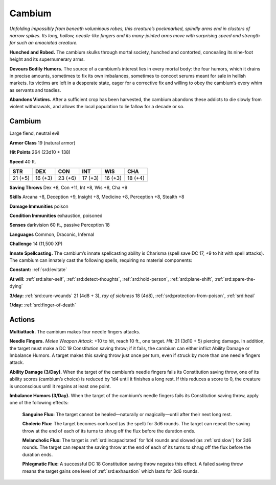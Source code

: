 
.. _tob:cambium:

Cambium
-------

*Unfolding impossibly from beneath voluminous robes, this
creature’s pockmarked, spindly arms end in clusters of narrow
spikes. Its long, hollow, needle-like fingers and its many-jointed
arms move with surprising speed and strength for such an
emaciated creature.*

**Hunched and Robed.** The cambium skulks through mortal
society, hunched and contorted, concealing its nine-foot height
and its supernumerary arms.

**Devours Bodily Humors.** The source of a cambium’s interest
lies in every mortal body: the four humors, which it drains in
precise amounts, sometimes to fix its own imbalances, sometimes
to concoct serums meant for sale in hellish markets. Its victims
are left in a desperate state, eager for a corrective fix and willing to
obey the cambium’s every whim as servants and toadies.

**Abandons Victims.** After a sufficient crop has been harvested,
the cambium abandons these addicts to die slowly from violent
withdrawals, and allows the local population to lie fallow for a
decade or so.

Cambium
~~~~~~~

Large fiend, neutral evil

**Armor Class** 19 (natural armor)

**Hit Points** 264 (23d10 + 138)

**Speed** 40 ft.

+-----------+-----------+-----------+-----------+-----------+-----------+
| STR       | DEX       | CON       | INT       | WIS       | CHA       |
+===========+===========+===========+===========+===========+===========+
| 21 (+5)   | 16 (+3)   | 23 (+6)   | 17 (+3)   | 16 (+3)   | 18 (+4)   |
+-----------+-----------+-----------+-----------+-----------+-----------+

**Saving Throws** Dex +8, Con +11, Int +8, Wis +8, Cha +9

**Skills** Arcana +8, Deception +9, Insight +8, Medicine +8,
Perception +8, Stealth +8

**Damage Immunities** poison

**Condition Immunities** exhaustion, poisoned

**Senses** darkvision 60 ft., passive Perception 18

**Languages** Common, Draconic, Infernal

**Challenge** 14 (11,500 XP)

**Innate Spellcasting.** The cambium’s innate spellcasting ability
is Charisma (spell save DC 17, +9 to hit with spell attacks). The
cambium can innately cast the following spells, requiring no
material components:

**Constant:** :ref:`srd:levitate`

**At will:** :ref:`srd:alter-self`, :ref:`srd:detect-thoughts`, :ref:`srd:hold-person`, :ref:`srd:plane-shift`, :ref:`srd:spare-the-dying`

**3/day:** :ref:`srd:cure-wounds` 21 (4d8 + 3), *ray of sickness* 18 (4d8),
:ref:`srd:protection-from-poison`, :ref:`srd:heal`

**1/day:** :ref:`srd:finger-of-death`

Actions
~~~~~~~

**Multiattack.** The cambium makes four needle fingers attacks.

**Needle Fingers.** *Melee Weapon Attack:* +10 to hit, reach 10 ft.,
one target. *Hit:* 21 (3d10 + 5) piercing damage. In addition, the
target must make a DC 19 Constitution saving throw; if it fails,
the cambium can either inflict Ability Damage or Imbalance
Humors. A target makes this saving throw just once per turn,
even if struck by more than one needle fingers attack.

**Ability Damage (3/Day).** When the target of the cambium’s
needle fingers fails its Constitution saving throw, one of its
ability scores (cambium’s choice) is reduced by 1d4 until it
finishes a long rest. If this reduces a score to 0, the creature is
unconscious until it regains at least one point.

**Imbalance Humors (3/Day).** When the target of the cambium’s
needle fingers fails its Constitution saving throw, apply one of
the following effects:

  **Sanguine Flux:** The target cannot be healed—naturally or
  magically—until after their next long rest.

  **Choleric Flux:** The target becomes confused (as the spell)
  for 3d6 rounds. The target can repeat the saving throw at
  the end of each of its turns to shrug off the flux before the
  duration ends.

  **Melancholic Flux:** The target is :ref:`srd:incapacitated` for 1d4 rounds
  and slowed (as :ref:`srd:slow`) for 3d6 rounds. The target can
  repeat the saving throw at the end of each of its turns to
  shrug off the flux before the duration ends.

  **Phlegmatic Flux:** A successful DC 18 Constitution saving throw
  negates this effect. A failed saving throw means the target
  gains one level of :ref:`srd:exhaustion` which lasts for 3d6 rounds.
